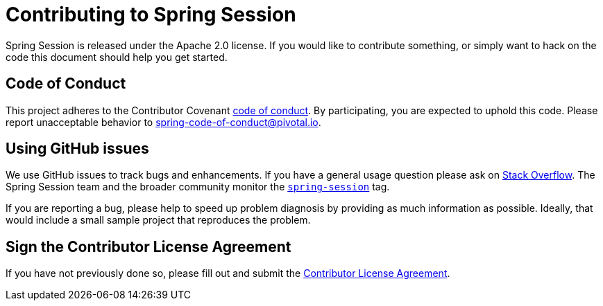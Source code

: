 = Contributing to Spring Session

Spring Session is released under the Apache 2.0 license. If you would like to contribute
something, or simply want to hack on the code this document should help you get started.

== Code of Conduct
This project adheres to the Contributor Covenant link:CODE_OF_CONDUCT.adoc[code of conduct].
By participating, you  are expected to uphold this code. Please report unacceptable behavior to spring-code-of-conduct@pivotal.io.

== Using GitHub issues

We use GitHub issues to track bugs and enhancements. If you have a general usage question
please ask on http://stackoverflow.com[Stack Overflow]. The Spring Session team and the
broader community monitor the http://stackoverflow.com/tags/spring-session[`spring-session`]
tag.

If you are reporting a bug, please help to speed up problem diagnosis by providing as much
information as possible. Ideally, that would include a small sample project that
reproduces the problem.



== Sign the Contributor License Agreement
If you have not previously done so, please fill out and
submit the https://cla.pivotal.io/sign/spring[Contributor License Agreement].


